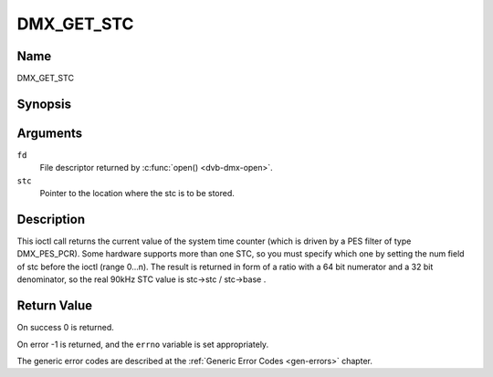 .. -*- coding: utf-8; mode: rst -*-

.. _DMX_GET_STC:

===========
DMX_GET_STC
===========

Name
----

DMX_GET_STC


Synopsis
--------

.. c:function:: int ioctl( int fd, DMX_GET_STC, struct dmx_stc *stc)
    :name: DMX_GET_STC

Arguments
---------

``fd``
    File descriptor returned by :c:func:`open() <dvb-dmx-open>`.

``stc``
    Pointer to the location where the stc is to be stored.


Description
-----------

This ioctl call returns the current value of the system time counter
(which is driven by a PES filter of type DMX_PES_PCR). Some hardware
supports more than one STC, so you must specify which one by setting the
num field of stc before the ioctl (range 0...n). The result is returned
in form of a ratio with a 64 bit numerator and a 32 bit denominator, so
the real 90kHz STC value is stc->stc / stc->base .


Return Value
------------

On success 0 is returned.

On error -1 is returned, and the ``errno`` variable is set
appropriately.

.. tabularcolumns:: |p{2.5cm}|p{15.0cm}|

.. flat-table::
    :header-rows:  0
    :stub-columns: 0
    :widths: 1 16

    -  .. row 1

       -  ``EINVAL``

       -  Invalid stc number.


The generic error codes are described at the
:ref:`Generic Error Codes <gen-errors>` chapter.
